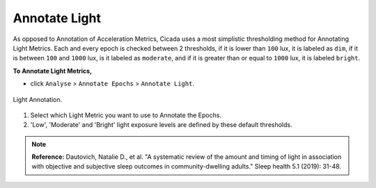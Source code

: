 .. _analysis-annotate-light-top:

==============
Annotate Light
==============

As opposed to Annotation of Acceleration Metrics, Cicada uses a most simplistic thresholding method for Annotating Light Metrics. Each and every epoch is checked between 2 thresholds, if it is lower than ``100`` lux, it is labeled as ``dim``, if it is between ``100`` and ``1000`` lux, is it labeled as ``moderate``, and if it is greater than or equal to ``1000`` lux, it is labeled ``bright``.

**To Annotate Light Metrics,**

- click ``Analyse`` > ``Annotate Epochs`` > ``Annotate Light``.

.. figure:: images/analysis-annotate-light-1.png
    :width: 313px
    :align: center

    Light Annotation.

1. Select which Light Metric you want to use to Annotate the Epochs.
2. 'Low', 'Moderate' and 'Bright' light exposure levels are defined by these default thresholds.

.. note::

    **Reference:** Dautovich, Natalie D., et al. "A systematic review of the amount and timing of light in association with objective and subjective sleep outcomes in community-dwelling adults." Sleep health 5.1 (2019): 31-48.
